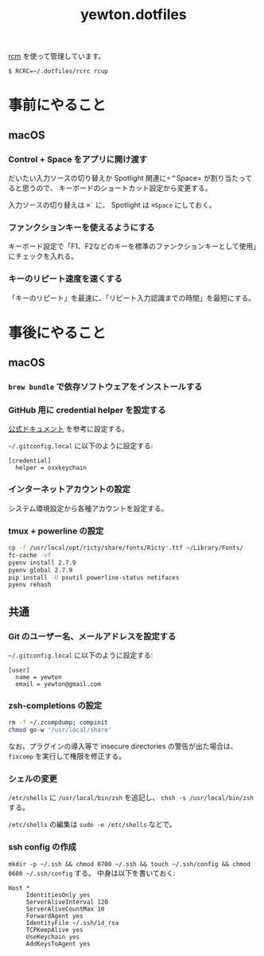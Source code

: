 #+TITLE: yewton.dotfiles
#+STARTUP: showall

[[https://github.com/thoughtbot/rcm][rcm]] を使って管理しています。

#+BEGIN_SRC
$ RCRC=~/.dotfiles/rcrc rcup
#+END_SRC

* 事前にやること

** macOS

*** Control + Space をアプリに開け渡す

だいたい入力ソースの切り替えか Spotlight 関連に=⌃Space= が割り当たってると思うので、
キーボードのショートカット設定から変更する。

入力ソースの切り替えは =⌘`= に、 Spotlight は =⌘Space= にしておく。

*** ファンクションキーを使えるようにする

キーボード設定で「F1、F2などのキーを標準のファンクションキーとして使用」にチェックを入れる。

*** キーのリピート速度を速くする

「キーのリピート」を最速に、「リピート入力認識までの時間」を最短にする。

* 事後にやること

** macOS

*** =brew bundle= で依存ソフトウェアをインストールする

*** GitHub 用に credential helper を設定する

[[https://help.github.com/articles/caching-your-github-password-in-git/][公式ドキュメント]] を参考に設定する。

=~/.gitconfig.local= に以下のように設定する:

#+BEGIN_SRC gitconfig
  [credential]
    helper = osxkeychain
#+END_SRC

*** インターネットアカウントの設定

システム環境設定から各種アカウントを設定する。

*** tmux + powerline の設定

#+BEGIN_SRC sh
  cp -f /usr/local/opt/ricty/share/fonts/Ricty*.ttf ~/Library/Fonts/
  fc-cache -vf
  pyenv install 2.7.9
  pyenv global 2.7.9
  pip install -U psutil powerline-status netifaces
  pyenv rehash
#+END_SRC

** 共通

*** Git のユーザー名、メールアドレスを設定する

=~/.gitconfig.local= に以下のように設定する:

#+BEGIN_SRC gitconfig
  [user]
    name = yewton
    email = yewton@gmail.com
#+END_SRC

*** zsh-completions の設定

#+BEGIN_SRC sh
rm -f ~/.zcompdump; compinit
chmod go-w '/usr/local/share'
#+END_SRC

なお、プラグインの導入等で insecure directories の警告が出た場合は、 =fixcomp= を実行して権限を修正する。


*** シェルの変更

=/etc/shells= に =/usr/local/bin/zsh= を追記し、 =chsh -s /usr/local/bin/zsh= する。

=/etc/shells= の編集は =sudo -e /etc/shells= などで。

*** ssh config の作成

=mkdir -p ~/.ssh && chmod 0700 ~/.ssh && touch ~/.ssh/config && chmod 0600 ~/.ssh/config= する。
中身は以下を書いておく:

#+BEGIN_SRC ssh-config
  Host *
       IdentitiesOnly yes
       ServerAliveInterval 120
       ServerAliveCountMax 10
       ForwardAgent yes
       IdentityFile ~/.ssh/id_rsa
       TCPKeepAlive yes
       UseKeychain yes
       AddKeysToAgent yes
#+END_SRC
